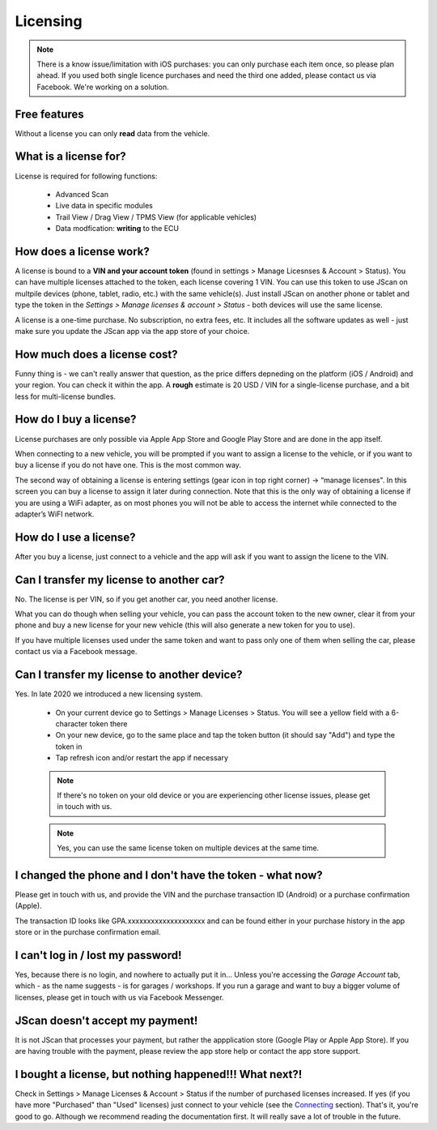 #########
Licensing
#########

.. note:: There is a know issue/limitation with iOS purchases: you can only purchase each item once, so please plan ahead. If you used both single licence purchases and need the third one added, please contact us via Facebook. We're working on a solution.


Free features
=============

Without a license you can only **read** data from the vehicle.

What is a license for?
======================

License is required for following functions:
	
	- Advanced Scan
	- Live data in specific modules
	- Trail View / Drag View / TPMS View (for applicable vehicles)
	- Data modfication: **writing** to the ECU

How does a license work?
========================

A license is bound to a **VIN and your account token** (found in settings > Manage Licesnses & Account > Status). You can have multiple licenses attached to the token, each license covering 1 VIN. You can use this token to use JScan on multpile devices (phone, tablet, radio, etc.) with the same vehicle(s). Just install JScan on another phone or tablet and type the token in the *Settings > Manage licenses & account > Status* - both devices will use the same license.

A license is a one-time purchase. No subscription, no extra fees, etc. It includes all the software updates as well - just make sure you update the JScan app via the app store of your choice.

How much does a license cost?
=============================

Funny thing is - we can't really answer that question, as the price differs depneding on the platform (iOS / Android) and your region. You can check it within the app. A **rough** estimate is 20 USD / VIN for a single-license purchase, and a bit less for multi-license bundles.

How do I buy a license?
=======================

License purchases are only possible via Apple App Store and Google Play Store and are done in the app itself.

When connecting to a new vehicle, you will be prompted if you want to assign a license to the vehicle, or if you want to buy a license if you do not have one. This is the most common way.

The second way of obtaining a license is entering settings (gear icon in top right corner) -> “manage licenses". In this screen you can buy a license to assign it later during connection. Note that this is the only way of obtaining a license if you are using a WiFi adapter, as on most phones you will not be able to access the internet while connected to the adapter’s WiFI network.

How do I use a license?
=======================

After you buy a license, just connect to a vehicle and the app will ask if you want to assign the licene to the VIN.


Can I transfer my license to another car?
============================================
No. The license is per VIN, so if you get another car, you need another license.

What you can do though when selling your vehicle, you can pass the account token to the new owner, clear it from your phone and buy a new license for your new vehicle (this will also generate a new token for you to use).

If you have multiple licenses used under the same token and want to pass only one of them when selling the car, please contact us via a Facebook message.


Can I transfer my license to another device?
============================================
Yes. In late 2020 we introduced a new licensing system.

	- On your current device go to Settings > Manage Licenses > Status. You will see a yellow field with a 6-character token there
	- On your new device, go to the same place and tap the token button (it should say "Add") and type the token in
	- Tap refresh icon and/or restart the app if necessary

	.. note:: If there's no token on your old device or you are experiencing other license issues, please get in touch with us.

	.. note:: Yes, you can use the same license token on multiple devices at the same time.

I changed the phone and I don't have the token - what now?
==========================================================

Please get in touch with us, and provide the VIN and the purchase transaction ID (Android) or a purchase confirmation (Apple).

The transaction ID looks like GPA.xxxxxxxxxxxxxxxxxxxx and can be found either in your purchase history in the app store or in the purchase confirmation email.

I can't log in / lost my password!
==================================

Yes, because there is no login, and nowhere to actually put it in... Unless you're accessing the *Garage Account* tab, which - as the name suggests - is for garages / workshops. If you run a garage and want to buy a bigger volume of licenses, please get in touch with us via Facebook Messenger.

JScan doesn't accept my payment!
================================

It is not JScan that processes your payment, but rather the appplication store (Google Play or Apple App Store). If you are having trouble with the payment, please review the app store help or contact the app store support.


I bought a license, but nothing happened!!! What next?!
=======================================================

Check in Settings > Manage Licenses & Account > Status if the number of purchased licenses increased. If yes (if you have more "Purchased" than "Used" licenses) just connect to your vehicle (see the `Connecting`_ section). That's it, you're good to go. Although we recommend reading the documentation first. It will really save a lot of trouble in the future.


.. _Connecting: https://jscan-docs.readthedocs.io/en/latest/general/getting_started.html#connecting
